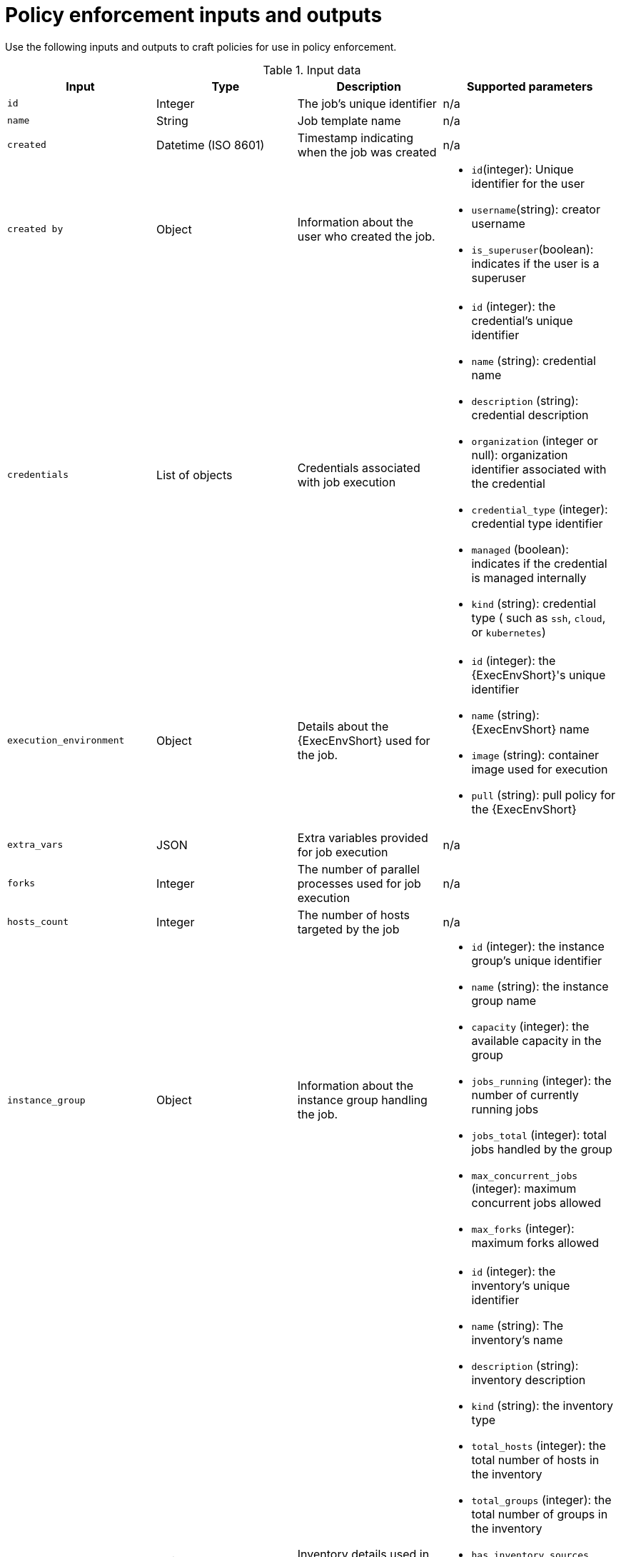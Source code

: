 :_newdoc-version: 2.18.4
:_template-generated: 2025-05-08
:_mod-docs-content-type: REFERENCE

[id="pac-inputs-outputs_{context}"]
= Policy enforcement inputs and outputs

Use the following inputs and outputs to craft policies for use in policy enforcement.

.Input data
[options="header"]

|====
|*Input*|*Type*|*Description*|*Supported parameters*
|`id`|Integer|The job's unique identifier|n/a
|`name`|String|Job template name|n/a
|`created`|Datetime (ISO 8601)|Timestamp indicating when the job was created|n/a
|`created by`|Object|Information about the user who created the job.
a| 
* `id`(integer): Unique identifier for the user
* `username`(string): creator username
* `is_superuser`(boolean): indicates if the user is a superuser
|`credentials`|List of objects|Credentials associated with job execution
a| 
* `id` (integer): the credential's unique identifier
* `name` (string): credential name
* `description` (string): credential description
* `organization` (integer or null): organization identifier associated with the credential
* `credential_type` (integer): credential type identifier
* `managed` (boolean): indicates if the credential is managed internally
* `kind` (string): credential type ( such as `ssh`, `cloud`, or `kubernetes`)
|`execution_environment`|Object|Details about the {ExecEnvShort} used for the job.
a|
* `id` (integer): the {ExecEnvShort}'s unique identifier
* `name` (string): {ExecEnvShort} name
* `image` (string): container image used for execution
* `pull` (string): pull policy for the {ExecEnvShort}
|`extra_vars`|JSON|Extra variables provided for job execution|n/a
|`forks`|Integer|The number of parallel processes used for job execution|n/a
|`hosts_count`|Integer|The number of hosts targeted by the job|n/a
|`instance_group`|Object|Information about the instance group handling the job.
a|
* `id` (integer): the instance group's unique identifier
* `name` (string): the instance group  name
* `capacity` (integer): the available capacity in the group
* `jobs_running` (integer): the number of currently running jobs
* `jobs_total` (integer): total jobs handled by the group
* `max_concurrent_jobs` (integer): maximum concurrent jobs allowed
* `max_forks` (integer): maximum forks allowed
|`inventory`|Object|Inventory details used in the job execution
a|
* `id` (integer): the inventory's unique identifier
* `name` (string): The inventory's name
* `description` (string): inventory description
* `kind` (string): the inventory type
* `total_hosts` (integer): the total number of hosts in the inventory
* `total_groups` (integer): the total number of groups in the inventory
* `has_inventory_sources` (boolean): indicates if the inventory has external sources
* `total_inventory_sources` (integer): the number of external inventory sources
* `has_active_failures` (boolean): indicates if there are active failures in the inventory
* `hosts_with_active_failures` (boolean): the number of hosts with active failures
* `inventory_sources` (array): external inventory sources associated with the inventory
|`job_template`|Object|Information about the job template
a|
* `id` (integer): the job template's unique identifier
* `name` (string): the job template's name
* `job_type` (string): type of job (for example, `run`)
|`job_type`|Choice (String)|Type of job execution
a|
* `run`
* `check`
* `scan`
|`job_type_name`|String|Human-readable name for the job type|n/a
|`labels`|List of objects|Labels associated with the job
a|
* `id` (integer): the label's unique identifier
* `name` (string): the label name
* `organization` (object): the organization associated with the label
** `id` (integer): the organization's unique identifier
** `name` (string): the organization name
|`launch_type`|Choice (String)|How the job was launched.
a|
* `manual`: manual
* `relaunch`: relaunch
* `callback`: callback
* `scheduled`: scheduled
* `dependency`: dependency
* `workflow`: workflow
* `webhook`: webhook
* `sync`: sync
* `scm`: SCM update
|`limit`|String|The limit applied to the job execution.|n/a
|`launched_by`|Object|Information about the user who launched the job
a|
* `id` (integer): the user's unique identifier
* `name` (string): the user name
* `type` (type): the user type (for example, `user`, `system`, etc)
* `url` (string): the user's API URL
|`organization`|Object|Information about the organization associated with the job
a|
* `id` (integer): the organization's unique identifier
* `name` (name): the organization's name
|`playbook`|String|The playbook used in the job execution|n/a
|`project`|Object|Details about the project associated with the job.
a|
* `id` (integer): the project's unique identifier
* `name` (string): the project name
* `status` (choice-string): the project status
** `successful`: Successful
** `failed`: failed
** `error`: error
* `scm_type`(string): source control type (such as`git`, or `svn`)
* `scm_url` (string): the source control repository URL
* `scm_branch` (string): the branch used in the repository
* `scm_refspec` (string): RefSpec for the repository
* `scm_clean` (boolean): whether the SCM is cleaned before updates
* `scm_track_submodules` (boolean): whether submodules are tracked
* `scm_delete_on_update` (boolean): whether SCM deletes files on update
|`scm_branch`|String|The specific branch to use for SCM|n/a
|`scm_revision`|String|SCM revision used for the job|n/a
|`workflow_job`|Object|Workflow job details, if the job is part of a workflow|n/a
|`workflow_job_template`|Object|Workflow job template details|n/a
|====

.Example
The following code block shows example input data from a demo job template launch:
[source,rego]
----
{
  "id": 70,
  "name": "Demo Job Template",
  "created": "2025-03-19T19:07:03.329426Z",
  "created_by": {
    "id": 1,
    "username": "admin",
    "is_superuser": true,
    "teams": []
  },
  "credentials": [
    {
      "id": 3,
      "name": "Example Machine Credential",
      "description": "",
      "organization": null,
      "credential_type": 1,
      "managed": false,
      "kind": "ssh",
      "cloud": false,
      "kubernetes": false
    }
  ],
  "execution_environment": {
    "id": 2,
    "name": "Default execution environment",
    "image": "registry.redhat.io/ansible-automation-platform-25/ee-supported-rhel8@sha256:b9f60d9ebbbb5fdc394186574b95dea5763b045ceff253815afeb435c626914d",
    "pull": ""
  },
  "extra_vars": {
    "example": "value"
  },
  "forks": 0,
  "hosts_count": 0,
  "instance_group": {
    "id": 2,
    "name": "default",
    "capacity": 0,
    "jobs_running": 1,
    "jobs_total": 38,
    "max_concurrent_jobs": 0,
    "max_forks": 0
  },
  "inventory": {
    "id": 1,
    "name": "Demo Inventory",
    "description": "",
    "kind": "",
    "total_hosts": 1,
    "total_groups": 0,
    "has_inventory_sources": false,
    "total_inventory_sources": 0,
    "has_active_failures": false,
    "hosts_with_active_failures": 0,
    "inventory_sources": []
  },
  "job_template": {
    "id": 7,
    "name": "Demo Job Template",
    "job_type": "run"
  },
  "job_type": "run",
  "job_type_name": "job",
  "labels": [
    {
      "id": 1,
      "name": "Demo label",
      "organization": {
        "id": 1,
        "name": "Default"
      }
    }
  ],
  "launch_type": "workflow",
  "limit": "",
  "launched_by": {
    "id": 1,
    "name": "admin",
    "type": "user",
    "url": "/api/v2/users/1/"
  },
  "organization": {
    "id": 1,
    "name": "Default"
  },
  "playbook": "hello_world.yml",
  "project": {
    "id": 6,
    "name": "Demo Project",
    "status": "successful",
    "scm_type": "git",
    "scm_url": "https://github.com/ansible/ansible-tower-samples",
    "scm_branch": "",
    "scm_refspec": "",
    "scm_clean": false,
    "scm_track_submodules": false,
    "scm_delete_on_update": false
  },
  "scm_branch": "",
  "scm_revision": "",
  "workflow_job": {
    "id": 69,
    "name": "Demo Workflow"
  },
  "workflow_job_template": {
    "id": 10,
    "name": "Demo Workflow",
    "job_type": null
  }
}

----

.Output data
[options="header"]

|====
|*Input*|*Type*|*Description*
|`allowed`|Boolean|Indicates whether the action is permitted
|`violations`|List of strings|Reasons why the action is not permitted
|====

.Example
The following code block shows an example of expected output from the OPA policy query:
[source,rego]
----
{
  "allowed": false,
  "violations": [
    "No job execution is allowed",
    ...
  ],
  ...
}
----